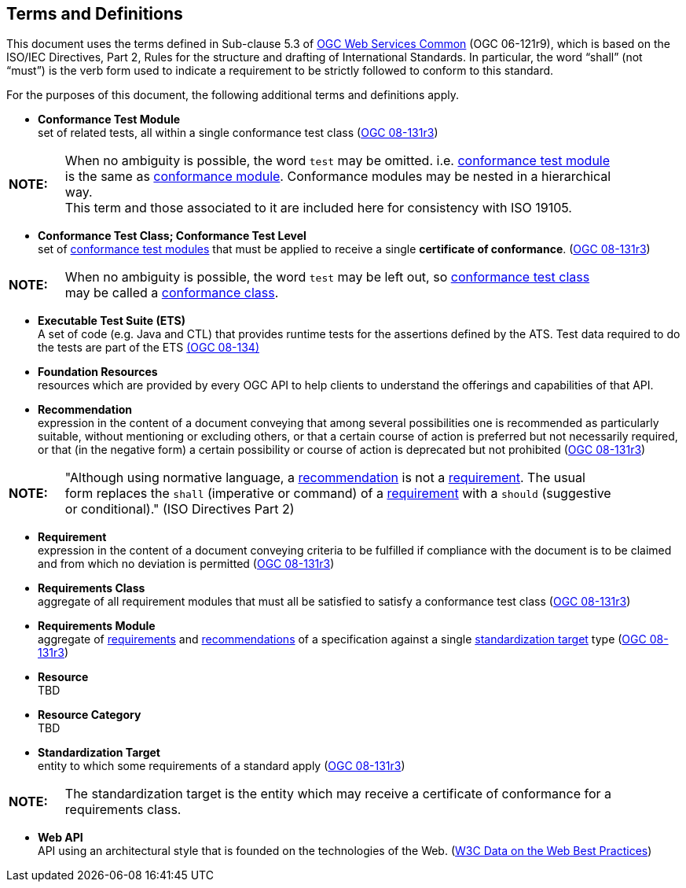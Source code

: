 [[terms_and_definitions]]
== Terms and Definitions
This document uses the terms defined in Sub-clause 5.3 of https://portal.opengeospatial.org/files/?artifact_id=38867[OGC Web Services Common] (OGC 06-121r9), which is based on the ISO/IEC Directives, Part 2, Rules for the structure and drafting of International Standards. In particular, the word “shall” (not “must”) is the verb form used to indicate a requirement to be strictly followed to conform to this standard.

For the purposes of this document, the following additional terms and definitions apply.

[[ctm-definition]]
* *Conformance Test Module* +  
set of related tests, all within a single conformance test class (<<ogc08-131r3,OGC 08-131r3>>)

[width="90%",cols="1,10"]
|===
|*NOTE:*| When no ambiguity is possible, the word `test` may be omitted. i.e. <<ctm-definition,conformance test module>> is the same as <<ctm-definition,conformance module>>. Conformance modules may be nested in a hierarchical way. +
This term and those associated to it are included here for consistency with ISO 19105.
|===

[[ctc-definition]]
* *Conformance Test Class; Conformance Test Level* +
set of <<ctm-definition,conformance test modules>> that must be applied to receive a single *certificate of conformance*. (<<ogc08-131r3,OGC 08-131r3>>)

[width="90%",cols="1,10"]
|===
|*NOTE:*| When no ambiguity is possible, the word `test` may be left out, so <<ctc-definition,conformance test class>> may be called a <<ctc-definition,conformance class>>.
|===

[[ets-definition]]
* *Executable Test Suite (ETS)* +
A set of code (e.g. Java and CTL) that provides runtime tests for the assertions defined by the ATS. Test data required to do the tests are part of the ETS https://portal.opengeospatial.org/files/?artifact_id=55234[(OGC 08-134)]

[[foundation-resources-definition]]
* *Foundation Resources* +
resources which are provided by every OGC API to help clients to understand the offerings and capabilities of that API. 

[[recomendation-definition]]
* *Recommendation* +
expression in the content of a document conveying that among several possibilities one is recommended as particularly suitable, without mentioning or excluding others, or that a certain course of action is preferred but not necessarily required, or that (in the negative form) a certain possibility or course of action is deprecated but not prohibited (<<ogc08-131r3,OGC 08-131r3>>) 

[width="90%",cols="1,10"]
|===
|*NOTE:*| "Although using normative language, a <<recomendation-definition,recommendation>> is not a <<requirement-definition,requirement>>. The usual form replaces the `shall` (imperative or command) of a <<requirement-definition,requirement>> with a `should` (suggestive or conditional)." (ISO Directives Part 2)
|===

[[requirement-definition]]
* *Requirement* +
expression in the content of a document conveying criteria to be fulfilled if compliance with the document is to be claimed and from which no deviation is permitted (<<ogc08-131r3,OGC 08-131r3>>)

[[requirements-class-definition]]
* *Requirements Class* +
aggregate of all requirement modules that must all be satisfied to satisfy a conformance test class (<<ogc08-131r3,OGC 08-131r3>>)

[[requirements-module-definition]]
* *Requirements Module* +
aggregate of <<requirement-definition,requirements>> and <<recomendation-defintion,recommendations>> of a specification against a single <<standardization-target-definition,standardization target>> type (<<ogc08-131r3,OGC 08-131r3>>)

[[resource-definition]]
* *Resource* +
TBD

[[resource-category-definition]]
* *Resource Category* +
TBD

[[standardization-target-definition]]
* *Standardization Target* +
entity to which some requirements of a standard apply (<<ogc08-131r3,OGC 08-131r3>>)

[width="90%",cols="1,10"]
|===
|*NOTE:*| The standardization target is the entity which may receive a certificate of conformance for a requirements class.
|===

[[webapi-definition]]
* *Web API* +
API using an architectural style that is founded on the technologies of the Web. (<<DWBP,W3C Data on the Web Best Practices>>)
